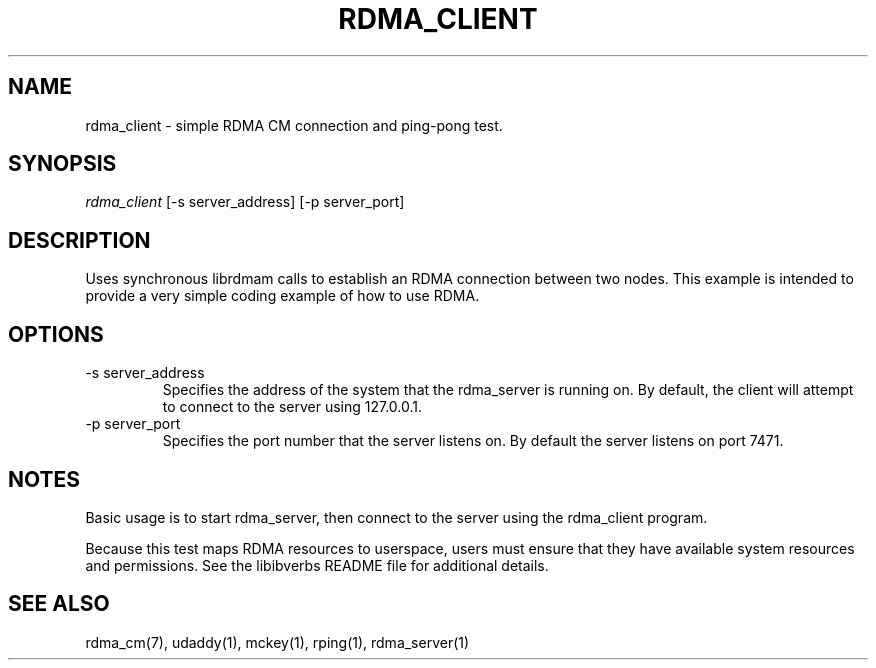 .\" Licensed under the OpenIB.org BSD license (NQC Variant) - See COPYING.md
.TH "RDMA_CLIENT" 1 "2010-07-19" "librdmacm" "librdmacm" librdmacm
.SH NAME
rdma_client \- simple RDMA CM connection and ping-pong test.
.SH SYNOPSIS
.sp
.nf
\fIrdma_client\fR [-s server_address] [-p server_port]
.fi
.SH "DESCRIPTION"
Uses synchronous librdmam calls to establish an RDMA connection between
two nodes.  This example is intended to provide a very simple coding
example of how to use RDMA.
.SH "OPTIONS"
.TP
\-s server_address
Specifies the address of the system that the rdma_server is running on.
By default, the client will attempt to connect to the server using
127.0.0.1.
.TP
\-p server_port
Specifies the port number that the server listens on.  By default the server
listens on port 7471.
.SH "NOTES"
Basic usage is to start rdma_server, then connect to the server using the
rdma_client program.
.P
Because this test maps RDMA resources to userspace, users must ensure
that they have available system resources and permissions.  See the
libibverbs README file for additional details.
.SH "SEE ALSO"
rdma_cm(7), udaddy(1), mckey(1), rping(1), rdma_server(1)
